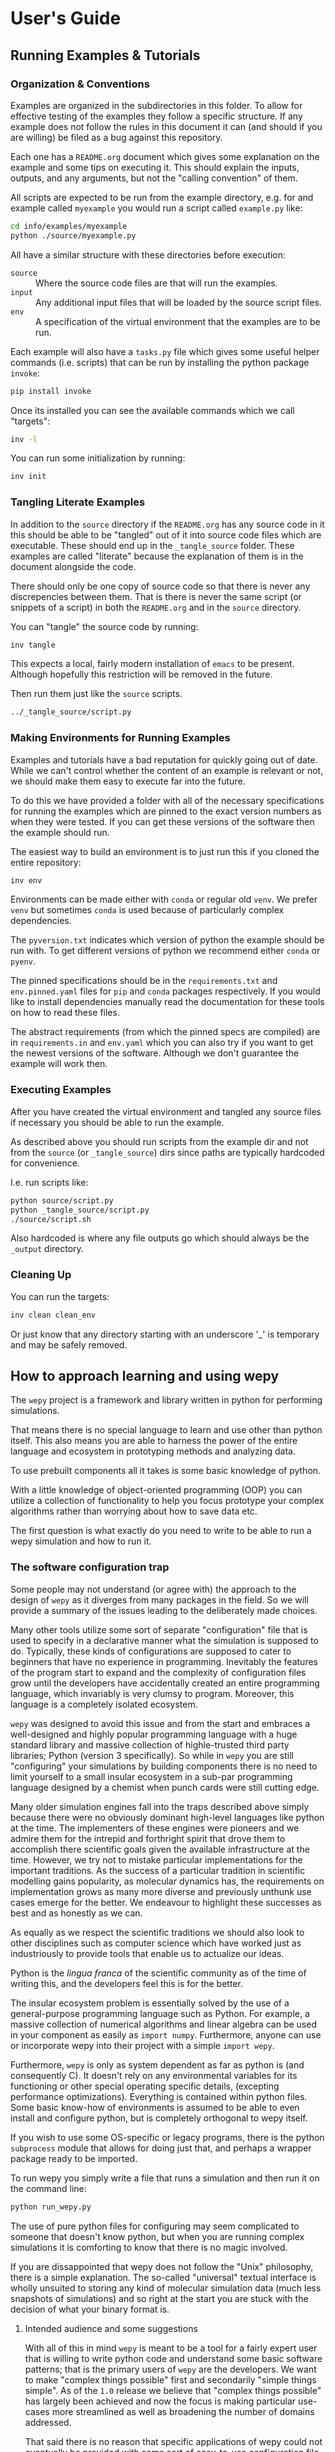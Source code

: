 * User's Guide

** Running Examples & Tutorials

*** Organization & Conventions

Examples are organized in the subdirectories in this folder. To allow
for effective testing of the examples they follow a specific
structure. If any example does not follow the rules in this document
it can (and should if you are willing) be filed as a bug against this
repository.

Each one has a ~README.org~ document which gives some explanation on
the example and some tips on executing it. This should explain the
inputs, outputs, and any arguments, but not the "calling convention"
of them.

All scripts are expected to be run from the example directory,
e.g. for and example called ~myexample~ you would run a script called
~example.py~ like:

#+begin_src bash
cd info/examples/myexample
python ./source/myexample.py
#+end_src

All have a similar structure with these directories before execution:

- ~source~ :: Where the source code files are that will run the examples.
- ~input~ :: Any additional input files that will be loaded by the
  source script files.
- ~env~ :: A specification of the virtual environment that the
  examples are to be run.

Each example will also have a ~tasks.py~ file which gives some useful
helper commands (i.e. scripts) that can be run by installing the
python package ~invoke~:

#+begin_src bash
  pip install invoke
#+end_src

Once its installed you can see the available commands which we call
"targets":

#+begin_src bash
  inv -l
#+end_src

You can run some initialization by running:

#+begin_src bash
  inv init
#+end_src

*** Tangling Literate Examples

In addition to the ~source~ directory if the ~README.org~ has any
source code in it this should be able to be "tangled" out of it into
source code files which are executable. These should end up in the
~_tangle_source~ folder. These examples are called "literate" because
the explanation of them is in the document alongside the code.

There should only be one copy of source code so that there is never
any discrepencies between them. That is there is never the same script
(or snippets of a script) in both the ~README.org~ and in the ~source~
directory.

You can "tangle" the source code by running:

#+begin_src bash
inv tangle
#+end_src

This expects a local, fairly modern installation of ~emacs~ to be
present. Although hopefully this restriction will be removed in the
future.

Then run them just like the ~source~ scripts.

#+begin_src bash
../_tangle_source/script.py
#+end_src

*** Making Environments for Running Examples

Examples and tutorials have a bad reputation for quickly going out of
date. While we can't control whether the content of an example is
relevant or not, we should make them easy to execute far into the
future.

To do this we have provided a folder with all of the necessary
specifications for running the examples which are pinned to the exact
version numbers as when they were tested. If you can get these
versions of the software then the example should run.

The easiest way to build an environment is to just run this if you
cloned the entire repository:

#+begin_src bash
  inv env
#+end_src

Environments can be made either with ~conda~ or regular old ~venv~. We
prefer ~venv~ but sometimes ~conda~ is used because of particularly
complex dependencies.

The ~pyversion.txt~ indicates which version of python the example
should be run with. To get different versions of python we recommend
either ~conda~ or ~pyenv~.

The pinned specifications should be in the ~requirements.txt~ and
~env.pinned.yaml~ files for ~pip~ and ~conda~ packages
respectively. If you would like to install dependencies manually read
the documentation for these tools on how to read these files.

The abstract requirements (from which the pinned specs are compiled)
are in ~requirements.in~ and ~env.yaml~ which you can also try if you
want to get the newest versions of the software. Although we don't
guarantee the example will work then.



*** Executing Examples

After you have created the virtual environment and tangled any source
files if necessary you should be able to run the example.

As described above you should run scripts from the example dir and not
from the ~source~ (or ~_tangle_source~) dirs since paths are typically
hardcoded for convenience.

I.e. run scripts like:

#+begin_src bash
  python source/script.py
  python _tangle_source/script.py
  ./source/script.sh
#+end_src

Also hardcoded is where any file outputs go which should always be the
~_output~ directory.

*** Cleaning Up

You can run the targets:

#+begin_src bash
  inv clean clean_env
#+end_src

Or just know that any directory starting with an underscore '_' is
temporary and may be safely removed.




** How to approach learning and using wepy

The ~wepy~ project is a framework and library written in python for
performing @@rst::abbr:`WE (weighted ensemble)`@@ simulations.


That means there is no special language to learn and use other than
python itself. This also means you are able to harness the power of
the entire language and ecosystem in prototyping methods and analyzing
data.

To use prebuilt components all it takes is some basic knowledge of
python.

With a little knowledge of object-oriented programming (OOP) you can
utilize a collection of functionality to help you focus prototype your
complex algorithms rather than worrying about how to save data etc.

The first question is what exactly do you need to write to be able to
run a wepy simulation and how to run it.


*** The software configuration trap

Some people may not understand (or agree with) the approach to the
design of ~wepy~ as it diverges from many packages in the field. So we
will provide a summary of the issues leading to the deliberately made
choices.


Many other tools utilize some sort of separate "configuration" file
that is used to specify in a declarative manner what the simulation is
supposed to do. Typically, these kinds of configurations are supposed
to cater to beginners that have no experience in
programming. Inevitably the features of the program start to expand
and the complexity of configuration files grow until the developers
have accidentally created an entire programming language, which
invariably is very clumsy to program. Moreover, this language is a
completely isolated ecosystem.

#+RST: .. TODO add a figure of the cycle of despair

~wepy~ was designed to avoid this issue and from the start and
embraces a well-designed and highly popular programming language with
a huge standard library and massive collection of highle-trusted third
party libraries; Python (version 3 specifically). So while in ~wepy~
you are still "configuring" your simulations by building components
there is no need to limit yourself to a small insular ecosystem in a
sub-par programming language designed by a chemist when punch cards
were still cutting edge.

Many older simulation engines fall into the traps described above
simply because there were no obviously dominant high-level languages
like python at the time. The implementers of these engines were
pioneers and we admire them for the intrepid and forthright spirit
that drove them to accomplish there scientific goals given the
available infrastructure at the time. However, we try not to mistake
particular implementations for the important traditions. As the
success of a particular tradition in scientific modelling gains
popularity, as molecular dynamics has, the requirements on
implementation grows as many more diverse and previously unthunk use
cases emerge for the better. We endeavour to highlight these successes
as best and as honestly as we can.

As equally as we respect the scientific traditions we should also look
to other disciplines such as computer science which have worked just
as industriously to provide tools that enable us to actualize our
ideas.

Python is the /lingua franca/ of the scientific community as of the
time of writing this, and the developers feel this is for the
better.

The insular ecosystem problem is essentially solved by the use of a
general-purpose programming language such as Python. For example, a
massive collection of numerical algorithms and linear algebra can be
used in your component as easily as ~import numpy~.  Furthermore,
anyone can use or incorporate wepy into their project with a simple
~import wepy~.

Furthermore, ~wepy~ is only as system dependent as far as python is
(and consequently C). It doesn't rely on any environmental variables
for its functioning or other special operating specific details,
(excepting performance optimizations). Everything is contained within
python files. Some basic know-how of environments is assumed to be
able to even install and configure python, but is completely
orthogonal to wepy itself.

If you wish to use some OS-specific or legacy programs, there is the
python ~subprocess~ module that allows for doing just that, and
perhaps a wrapper package ready to be imported.

To run wepy you simply write a file that runs a simulation and then
run it on the command line:

#+BEGIN_SRC bash
python run_wepy.py
#+END_SRC

The use of pure python files for configuring may seem complicated to
someone that doesn't know python, but when you are running complex
simulations it is comforting to know that there is no magic involved.

If you are dissappointed that wepy does not follow the "Unix"
philosophy, there is a simple explanation. The so-called "universal"
textual interface is wholly unsuited to storing any kind of molecular
simulation data (much less snapshots of simulations) and so right at
the start you are stuck with the decision of what your binary format
is.

**** Intended audience and some suggestions

With all of this in mind ~wepy~ is meant to be a tool for a fairly
expert user that is willing to write python code and understand some
basic software patterns; that is the primary users of ~wepy~ are the
developers. We want to make "complex things possible" first and
secondarily "simple things simple". As of the ~1.0~ release we believe
that "complex things possible" has largely been achieved and now the
focus is making particular use-cases more streamlined as well as
broadening the number of domains addressed.

That said there is no reason that specific applications of wepy could
not eventually be provided with some sort of easy-to-use configuration
file format, command-line or web application.

We warn anyone that wants to do this to have a very clear idea of the
scope of this application and keep the above comments in mind. Some
suggestions on tools for such application/configurations are:

- using the orchestration sub-packages Snapshot and Configuration
  objects for setting up and serializing (storage via python pickles)
  specific simulation initial conditions for short term (as updates to
  the code may break these objects).
- A very simple, well-specified, and human-writable format such as
  [[https://github.com/toml-lang/toml][TOML]] that has simple translations to all programming languages.
- A simple and popular template engine such as [[https://github.com/pallets/jinja][Jinja]] for generating
  python scripts.


Some anti-examples would be:

- ad hoc unspecified configuration files
- human written XML files
- operating system specific environmental variables
- metaprogramming: such as python metaclasses


**** Snapshot and Configuration files

The ~orchestration~ sub-package, as mentioned, does come with a
serialization format for simulation snapshots and configurations. This
is an advanced general purpose tool that is primarily meant for
managing large numbers of interconnected simulations and for adding in
checkpointing capabilities for hardware that tends to crash.

The snapshot and configuration files use python pickling to be able
easily serialize them which should be used with caution. Pickle files
should be read with the exact same version of the software that wrote
them, otherwise complete and utter loss of data should be expected. It
is possible that updates to the code will not effect the readability,
but should never be assumed. So this is a very short term solution to
storage.

This sub-package will be discussed later as an advanced topic in depth.



*** Framework or library?

At first a pedantic distinction, but understanding which parts of wepy
are the "framework" and which parts are the "library" (and which parts
are both) should eliminate some confusion (and hopefully lead to a
sympathizing elightenment).

It helps to understand that wepy fulfills a few roles:

- wepy provides components that can be used together
- wepy defines *interfaces* that new components may implement so that
  they can be used with existing components

Because python is dynamically typed (AKA duck typing) interfaces and
object identities (types) are not explicitly enforced. In fact the
interfaces cannot even be expressed in python syntax. Instead we rely
on the following sources to determine interfaces in order of
precedence:

- the original developers intention 
- the source code
- the source code docstrings
- the source code comments
- the written documentation
- ...
- a person on the internet


The developers ultimately have the final say because there will always
be bugs in implementation and mistakes in documentation.

Developers make mistakes and are willing to fix them, if you think
they have made a mistake and there is a bug or problem in an interface
please reach out for clarification before assuming it was not already
though of. If you are still convinced of the issue, prepare an
argument to be made for your case for a change in an interface and
prepare for it to be questioned and critiqued in an objective manner.

**** wepy: the framework

~wepy~ is a framework, in that, you execute it by configuring an
"engine" that then takes your configurations and uses them on your
behalf. So your goal as a wepy user is to obtain the necessary
components and give them to the engine (the simulation manager) which
will run the entire workflow.

For the learned software engineers out there ~wepy~ uses dependency
injection (AKA inversion of control).

First we assemble our components by whatever means necessary:

#+BEGIN_SRC python
  from some.sim.engine import SimRunner
  from some.resampler import SomeResampler

  runner = SimRunner()
  resampler = SomeResampler()
#+END_SRC


Then we configure the engine by passing it the things it needs
(injecting the runner and resampler dependencies):


#+BEGIN_SRC python
  from wepy.sim_manager import Manager

  # create initial walkers...
  init_walkers = make_walkers()

  sim_manager = Manager(init_walkers,
                        runner=runner,
                        resampler=resampler)
#+END_SRC

This gives the ~sim_manager~ object control of our components. It
expects them to have methods for running simulations and
resampling. We instruct the ~sim_manager~ to run a simulation:

#+BEGIN_SRC python
  results = sim_manager.run_simulation(...)
#+END_SRC

And we get back our results.

In the future examples we will also give the simulation manager a
collection "reporters" which will produce rich datasets as
"side-effects" of the simulation. In practice, running simulations
isn't very useful without them, but for simplicity we leave them out
for now.

So we see that the core framework of wepy is actually very simple and
really only consists of the ~Manager~ object and the interface it
defines (by calling specific methods of the components you gave
it). The simplicity of this makes it very flexible to use with other
components.


**** wepy: the library

It is a library in the sense some of these components come freely
available and off the shelf for you to use, perhaps with the tweaking
of a few simple parameters.

For example you can import the WExplore resampler simply by writing:

#+BEGIN_SRC python
  from wepy.resampling.resamplers.wexplore import WExploreResampler
#+END_SRC

The nonsense example above does this to retrieve some components from
some library not included in wepy.

Thus, wepy also includes a library of generally useful components that
can be used to configure the simulation manager.

The main categories of library components used by the sim manager are:

- runners
- resamplers
- distance metrics
- boundary conditions
- reporters
- work mappers

There is also some libraries related to storage and analysis of WE
simulation data that are not used as injected dependencies of the sim
manager:

- HDF5 storage
- analysis

Some examples of off-the-shelf components are:

#+begin_export rst
,* :class:`wepy.runners.openmm.OpenMMRunner`
,* :class:`wepy.runners.openmm.OpenMMRunner`
,* :class:`wepy.resampling.resamplers.revo.REVOResampler`
,* :class:`wepy.resampling.distances.receptor.UnbindingDistance`
,* :class:`wepy.boundary_conditions.receptor.UnbindingBC`
,* :class:`wepy.reporter.hdf5.WepyHDF5Reporter`
,* :class:`wepy.reporter.dashboard.DashboardReporter`

#+end_export


These only need to be imported and constructed, e.g.:

#+BEGIN_SRC python
  from wepy.runners.openmm import OpenMMRunner

  runner = OpenMMRunner(system, topology, integrator,
                         platform='Reference')
#+END_SRC



**** wepy: the library of frameworks


As a reminder classes in OOP define a type of object, similar to how
the type ~Int~ or ~str~ defines a /class/ of possible values. To
create an object from class you are said to *construct* it.

Objects (and classes) are essentially containers for both code and
data. The code of an object or class is a method, and the data is an
attribute.

Classes can be created in two ways. The developer writes it defining
how to construct it and what the methods and attributes are. The
second way is to make a class out of another class. Classes made from
other classes in OOP is called *inheritance* and all functionality of
a super-class is shared by the sub-class.

*Abstract base classes (ABC)* are classes that are available for the
sole purpose of making other classes from. Sub-classes of ABCs in turn
can either be abstract again, or concrete.

A subclass that inherits from an abstract class only becomes concrete
(and thus usable like the OpenMMRunner component) when it is
*customized* which are additional code written by the developer.

Customizations can either add orthogonal functionality, such as new
methods or attributes, or they can *override* functionality from a
super-class, changing the behavior or type of an existing method or
attribute.

The goal of all this is ultimately is two-fold:

- reduce the amount of code you need to write
- fix problems only once



Lets look at a real example in the
~wepy.resampling.distances.receptor~ module.

First there is the definition of the class ~ReceptorDistance~:

#+BEGIN_SRC python
  from wepy.resampling.distances.distance import Distance
  class ReceptorDistance(Distance):
      """Common abstract class for receptor-ligand molecular systems."""

      def _unaligned_image(self, state):
          box_lengths, box_angles = box_vectors_to_lengths_angles(state['box_vectors'])
          grouped_positions = group_pair(state['positions'], box_lengths,
                                      self._bs_idxs, self._lig_idxs)
          # then center them around the binding site
          centered_positions = center_around(grouped_positions,
                                             self._bs_idxs)
          state_image = centered_positions[self._image_idxs]

          return state_image


      def image(self, state):
          state_image = self._unaligned_image(state)
          sup_image, _, _ = superimpose(self.ref_image,
                                        state_image,
                                        idxs=self._image_bs_idxs)

          return sup_image
#+END_SRC

We see that ReceptorDistance is inheriting from the ~Distance~ class,
which is defined as such:

#+BEGIN_SRC python
  class Distance(object):
      """Abstract Base class for Distance classes."""

      def __init__(self):
          """Constructor for Distance class."""
          pass

      ...
#+END_SRC

All classes ultimately inherit from ~object~.

Also ignore the ~self~ keyword for now, except to note that all object
methods must have them.

The method ~__init__~ is how this class constructs an object. You can
think of this:

#+BEGIN_SRC python
  dist = Distance()
#+END_SRC

as being equivalent to:

#+BEGIN_SRC python
  dist = Distance.__init__()
#+END_SRC


We notice that the ~Distance~ class defines this method ~distance~:

#+BEGIN_SRC python
  class Distance(object):
      ...

      def distance(self, state_a, state_b):

          ...

#+END_SRC


But this is not written under ~ReceptorDistance~. Because
~ReceptorDistance~ inherits from ~Distance~ it also inherits the
~distance~ method. So while it is not written under ~ReceptorDistance~
it still has access to it.


We notice that ~Distance~ also defines the method ~image_distance~:

#+BEGIN_SRC python
  class Distance(object):

      ...

      def image_distance(self, image_a, image_b):

          raise NotImplementedError

#+END_SRC

But this will always raise the ~NotImplementedError~ exception, which
makes it an unusable function. This is because the method is defined
merely as an example of what an ~image_distance~ method should look
like; it is an interface definition.

Because only the ~image_distance~ interface is defined and not its
implementation the whole ~Distance~ class is labelled
abstract. Despite it having some functioning methods like ~distance~.

The ~ReceptorDistance~ class customizes ~Distance~ in a couple
ways. It re-implements the ~__init__~ and ~image~ methods
(overriding), adds the ~_unaligned_image~ method, and inherits the
abstract ~image_distance~. So it has added some valuable methods but
is still abstract because ~image_distance~ still raises the
~NotImplementedError~.

Concrete sub-classes of ~ReceptorDistance~ are defined by
~UnbindingDistance~ and ~RebindingDistance~.

#+BEGIN_SRC python
  class UnbindingDistance(ReceptorDistance):

      def image_distance(self, image_a, image_b):
          lig_rmsd = calc_rmsd(image_a, image_b, idxs=self._image_lig_idxs)

          return lig_rmsd


  class RebindingDistance(ReceptorDistance):

      def image_distance(self, image_a, image_b):
          state_a_rmsd = calc_rmsd(self.ref_image, image_a, idxs=self._image_lig_idxs)
          state_b_rmsd = calc_rmsd(self.ref_image, image_b, idxs=self._image_lig_idxs)
          d = abs(1./state_a_rmsd - 1./state_b_rmsd)

          return d

#+END_SRC

In both of these only the ~image_distance~ method is implemented.

Whats important to notice is that both ~UnbindingDistance~ and
~RebindingDistance~ have the capabilities to run the ~distance~,
~image~, etc. methods that were defined in their common superclasses.

So not only is the amount of code written for these classes small and
focused on the task at hand (calculating the distance between two
walker images), but if there are any bugs in the shared code, say in
~_unaligned_image~, then when it is fixed they both will be
fixed. They both will also break when something in a superclass
breaks, but this can be seen as a good thing because bugs will be
found faster.


So when you import an abstract base class to use as the foundation to
build other classes you are importing a framework from a library.

For example, when we imported ~Distance~ above for the
~ReceptorDistance~ we wanted to build something that looks, talks, and
quacks the same as a ~Distance~ class but that adds some new and
interesting functionality to it. The methods that are inherited may be
expected by other components in a framework or they may be only for
internal use only. In any case, inheritance is easy, easily overriden,
and can make interfacing more seamless.

So in this sense the ~wepy~ project contains not only the main
~sim_manager~ framework but a number of sub-frameworks that aid in
constructing the main components.


*** What kind of wepy user are you?

Understanding what you want to accomplish with wepy can help you
understand which parts to pay attention to and which to ignore.

I've outlined some possible goals a user might have with wepy in order
of least to most expertise needed:

1. Recreate results found in a paper published using wepy.
2. Evaluate the utility of WE to enhance the sampling of my equilibrium
  OpenMM MD simulations of biomolecules on a small scale.
3. Run MD-WE simulations on a large scale.
4. Run a more complex MD simulation involving non-OpenMM
   dynamics/sampling engines, non-equilibrium simulations, or
   research, development, and prototyping of novel resampling
   algorithms.
5. Change, fix, or contribute a major feature to ~wepy~ itself.

In order:

**** Recreate results found in a paper published using wepy

If you are looking at wepy for the first time and just want to see
what WE is all about and maybe play with the output to try and
understand the kind of data that is produced, you should start with an
example that recreates a published result. For that we provide
examples and tutorials for you to run and perform some standard
analysis with. Getting hands-on experience with the resulting data
structures (walker resampling family trees etc.) is a great way to
understand WE as it is quite different from normal, linear MD
simulations.

#+RST: .. TODO add link to examples for papers

**** Evaluating WE for your system

If you are interested in a WE algorithm (WExplore, REVO, etc.) because
you read a paper and thought it could be applied to your system of
interest you will want to run it to evaluate if it looks
promising. For this you will want to follow a tutorial to get your
system set up. For now ~wepy~ only comes with built-in support for
OpenMM MD simulations so the first step is to follow the Openmm
[[http://openmm.org][documentation]] to set up an MD simulation. OpenMM has support for most
force fields. This is easily the most difficult part of the
process. Once you have working MD simulations you will only need
create a distance metric that characterizes the type of behavior you
want to enhance in your simulations, if there is not already one
available in a wepy or @@rst::ref:`contributed library <resources>`@@ .

#+RST: .. TODO add link to section on writing a distance metric

#+RST: .. TODO add link to the section outlining basics of OO

**** Running wepy on a large scale

If you have been succesful at running ~wepy~ but find yourself:

- overloaded with managing too many simulation results
- an excess of copy-pasted and tweaked scripts with increasingly
  complex filenames or directory structures
- want to run multiple simulations that are continuations of each other
- find you jobs failing and losing all your progress

You will probably want to start using some more advanced
*orchestration* features of wepy and data aggregation methods in the
~WepyHDF5~.

#+RST: .. TODO add link to orchestration docs

#+RST: .. TODO add link to HDF5 aggregation and ContigTree stuff

**** Advanced or custom simulation requirements

If you need to:

- run simulations with another kind of dynamics engine
- implement boundary conditions for non-equilibrium simulations
- implement or prototype a new resampler
- implement a new reporter
- implement a new work mapper for distributed or parallel computing

All of this can (ideally) be done without having modify the core
~wepy~ code base.

#+RST: .. TODO add link to contributed projects.

First check if there is a similar contributed project that you could
use, or contribute to yourself. Otherwise you are free to implement
your component however you please; as a standalone importable module or
directly in your run script.

#+RST: .. TODO add link to component documentation

If you think think the feature is general-purpose enough to request
the devs to implement it you can make a feature request on the issue
tracker.

If you need help implementing the feature, read on, or contact the
devs for some advice.

If you think that there is something missing in the core library that
is necessary for implementing the feature you can make a feature
request, although we may end up just pointing you to an existing
mechanism.

#+RST: .. TODO add links to issue trackers

If you want other people to know about your creation we can add it to
the contributed packages list if it is a proper module. If it is a bit
rougher but still useful we can add it to the developers resources
page.

**** Contribute to wepy itself

As mentioned in the last section if you need to have some changes made
to core ~wepy~ to implement your new component you can make a feature
request or you can submit the merge/pull request yourself!

We are also open to the eventual inclusion of popular and mature
contributed modules to the wepy core library if you want to fold in
the maintenance of those modules to core.

#+RST: .. TODO link to follow the set up and testing instructions for developing


** Overview of frameworks

*** Simulation manager

The simulation manager framework can be configured with the following
components:

- *initial walkers*: the initial walkers (weights and states) to
  start a simulation with, can be from a single starting point or
  the final walkers from a previous simulation.
- *runner*: the dynamics (or sampling) engine, which acts on the initial walkers
- *boundary conditions*: specify walker modifications (warping) based
                         on rules which is outside of the runner dynamics
- *resampler*: performs the resampling through cloning and merging
- *reporters*: generate data as side effects based on the behavior of
               the other components.
- *work mappers*: the mechanism by which the work of the runner is
                  achieved, i.e. achieving parallelism.

The simulation manager can also be made to run simulations by
different methods which can be seen in the API documentation.



Here we discuss how the simulation manager actually achieves the work
of running a simulation and how the components are actually used.

In your simulation script you will configure a ~Manager~ object which
contains the components for running the simulation, by constructing a
~Manager~ object.

#+begin_src python
  from wepy.sim_manager import Manager

  from my_wepy_components import *

  sim_manager = Manager(...)
#+end_src

Once the ~Manager~ has been constructed we run a simulation by
repeatedly calling the ~run_cycle~ method. Before doing this though we
must initialize the contexts for a single "run" of a simulation. This
is achieved through the ~init~ method, which triggers the components
which have runtime setup routines to do that. This is primarily for
reporters to open file handles and initialize run data and for the
work mapper to start worker processes.

Once, the *run* has been initialized we can call ~run_cycle~ how we
like:

#+begin_src python
  # for the first cycle we use the initial walkers
  start_walkers = sim_manager.init_walkers

  n_steps = 1000

  sim_manager.init()

  for i in range (10):

      # run a full cycle
      end_walkers, components = sim_manager.run_cycle(start_walkers, n_steps, i)

      start_walkers = end_walkers

  sim_manager.cleanup()
#+end_src

In this example we run 10 cycles of 1000 steps each. We also call the
~cleanup~ method which allows components to gracefully teardown, such
as closing files, flushing buffers, and stopping processes.

There are a couple of builtin methods to do this for you, but its
worth showing that the ~run_cycle~ method is where the real magic
happens.

For example:

#+begin_src python
  n_cycles = 10
  steps = [1000 for i in range(n_cycles)]

  walkers, components = sim_manager.run_simulation(n_cycles, steps)
#+end_src

Achieves the same as the example above.

The ~walkers~ output of the ~run_cycle~ is what you expect it to
be. The ~components~ output is a collection of the various components
that may have been mutated as well during the simulation.

For example resamplers like WExplore are history dependent and stores
copies of walker states (as compressed images) in a tree of regions
which is stored in the resampler object.

These components are modified in place when called in ~run_cycle~
(this is not a purely functional process as their is no input of
components to ~run_cycle~) but we return a reference of them each
cycle so you don't need to introspect the ~Manager~ object.

Utilizing the components at this level is beyond the scope here and is
primarily for supporting orchestration facilities.


Another example is running timed simulations:

#+begin_src python
  end_walkers, _ = sim_manager.run_simulation_by_time(3600, 1000)
#+end_src

This runs simulations for *roughly* one hour with 1000 steps per
cycle. Currently, this is implemented by checking the total runtime at
the beginning of a cycle and if the runtime has exceeded this time
then the run loop is exited. If you use this option understand that
you will need to give yourself enough time over this time to run 1
whole cycle (if you have only 1 second left on the clock the cycle
will run and no guessing is done) plus the teardown routines.



The ~run_cycle~ method has several steps and it is very important to
understand the order in which the components are executed to be able
to reason about your simulation results, even if you are not
implementing any components.

Secondarily, understanding which methods of which components are
called and with what arguments is the /de facto/ interface definition
for those components.

It is also helpful to know what your options are for storing state
during a simulation.

For example, should we write data out with a reporter or save it in
the resampler object? Should a piece of state be carried in the
runner, boundary condition (BC), resampler, or sim manager?

The execution of ~run_cycle~ is as follows:

1. ~runner.pre_cycle(walkers, n_segment_steps, cycle_idx)~
2. ~run_segment(walkers, n_segment_steps)~ -> ~work_mapper.map(runner.run_segment)~
3. ~runner.post_cycle()~
4. ~boundary_conditions.warp_walkers(walkers, cycle_idx)~ (if present)
5. ~resampler.resample(walkers)~
6. ~reporter.report(**report)~ for all reporters

#+RST: .. TODO flow chart of running a cycle

At a high level there are two categories of components: *apparatus* and
*configuration*.

The runner, BC, and resampler are part of the apparatus. The work
mapper and reporter are part of the configuration.

The apparatus represents state that is meaningful in relation to the
content of the simulation (e.g. accumulated region definitions in
WExplore). The configuration is only related to /how/ the simulation
is run in a particular situation.

For example, if you want to restart a simulation and do another run
startng at the end another, it is not enough to only copy over the
walkers at the end of the simulation (unless your components are
stateless). If you have defined a thousand regions with WExplore then
you need to have that information at the start of a run.

The configuration only deals with the reporters and work mappers; and
because neither of these can effect the actual content there is no
need to keep a copy of them at the end of a simulation in order to be
able to restart it. In fact, for reporters it is likely that you will
want to avoid this since if paths are the same then you could
potentially overwrite data.

Separating apparatus and configuration allows for the snapshotting of
simulation state separate from details about how the simulation was
actually run. For instance lets say you run one segment of a
simulation on a node with 4 GPUs and then some time later you want to
continue that run, but you only have access to a node with 2 GPUs,
then you only need to reparametrize the configuration to handle
that. Another use case is that you can add or remove reporters between
runs without effecting the apparatus.

These topics are discussed in more detail in the documentation on
orchestration since it uses these concepts for actually producing
artifacts for snapshots and configurations. The distinction, however,
is still useful here because we clearly see which components effect
simulations.


Lets start with the apparatus components since without these you won't
be needing the configuration.


**** Walkers and WalkerStates

The topic of what a ~Walker~ object is, is very simple. It is simply a
container which holds a state and a weight. The weight is a simple
float value, which is assumed to be normalized with the rest of the
weights of walkers in an ensemble (a simple list container).

The implementation is very simple:

#+begin_src python
class Walker(object):

    def __init__(self, state, weight):

        self.state = state
        self.weight = weight
#+end_src

You can see that there is really just those two attributes.

The state part of the walker however is a bit trickier to define. This
partially stems from the fact that representation of simulation state
in various dynamics engine is wildly different and impossible for the
simulation manager itself to handle all the variants.

Furthermore, the number of possible applications that require distinct
kinds of states is not possible to specify up front in any case. For
instance molecular dynamics is fairly uniform in that you typically
only have to worry about atomic positions and velocities in the state
and cubic box vectors. However, modern enhanced simulations use a wide
variety of techniques that add all kinds of additional state such as
alchemical lambda variables.

This required the definition of a common general purpose and
extensible specification of how to represent them for use in ~wepy~.

For this simple key-value store semantics was chosen, where keys are
strings. With the addition of one method ~dict()~ which transforms the
object into pure python dictionary, and a constructor which takes
values as key-word arguments. Anything that provides python like
dictionary syntax and the ~dict()~ method can be considered to
implement the ~WalkerState~ interface and will be called such even if
it doesn't directly inherit from the actual ~WalkerState~ class.

The implementation is very simple:

#+begin_src python
  class WalkerState(object):

      def __init__(self, **kwargs):
          self._data = kwargs

      def __getitem__(self, key):
          return self._data[key]

      def dict(self):
          """Return all key-value pairs as a dictionary."""
          return self._data

#+end_src

Where the ~__getitem__~ magic method implements the behavior for the
square bracket access:

#+begin_src python
  state = WalkerState(thing='hello', other_thing=np.array([0,1,2,3]))

  arr = state['other_thing']
  state_dict = state.dict()
#+end_src


You can always just dump your state from whatever simulation engine
into a ~WalkerState~ and be on your merry way:

#+begin_src python
  state_dict = {'positions' : ...,
                'velocities' : ...}

  state = WalkerState(**state_dict)
#+end_src

The sim manager takes care of copying walkers when it needs to copy
them so you don't have to worry about returning copies or references
to internal data such as the ~_data~ attribute in the ~WalkerState~
class.


This interface also supports wrapping state objects from other
engines. This may just be a constructor with a positional argument for
one of these states:

#+begin_src python

  class MDEngineWalkerState():

      def __init__(self, md_state, **kwargs):

          self._state = md_state
          self._data = kwargs

      def __getitem__(self, key):

          if key == 'positions':
              return self._state.getPositions()

          else:
              return self._data[key]
#+end_src


This approach requires no copying of the original state and makes the
state actually accessible and retrievable is some other tool or
library specifically needs that class.


From the simulation managers point of view this is all that matters
for it to work properly. However, all the other components will expect
certain properties to be present. For example, the ~WepyHDF5~ reporter
will expect there to be a 'positions' attribute as in the above
example.

Probably you should have walker states specialize in terms of the
class definition for the runner they are being used by rather than the
"schema" of which attributes it will contain. This allows you to
couple the runner and the state so that you can get some performance
optimizations by carrying around the state without having to transform
it every time you go between them. For instance, in the ~OpenMMRunner~
we get the state from the ~OpenMMState~ roughly by:

#+begin_src python
  sim = openmm.Simulation(...)
  sim.context.setState(walker.sim_state)
#+end_src


Instead of:

#+begin_src python
  sim = openmm.Simulation(...)
  sim.context.setPositions(walker['positions'])
  sim.context.setVelocities(walker['velocities'])
  sim.context.setBoxVectors(walker['box_vectors'])
  ...
#+end_src

**** Runners

The Runner is the component that actually runs the sampling that the
weighted ensemble algorithm will be enhancing, via resampling.

As such this can be any type of stochastic dynamics or sampling
algorithm such as Monte Carlo. Dynamics should be stochastic because
trajectories need to be able to diverge following cloning events.

That is if you take deterministic dynamics and make a copy of one of
those simulations, you will perform the same exact work in duplicate
of which there is no point to do in parallell. Furthermore, it will be
impossible to enhance sampling from resampling because we need to be
able to capitalize on differences that arise between those cloned
simulations.

A Runner in wepy is typically a wrapper around some other dynamics
engine as they can be of considerable complexity and highly domain
specific.

The principle method a Runner must implement is ~run_segment~ which
takes a walker, a definition of how long to run that segment, called
the ~segment_length~, and possibly a set of key-value based arguments.

This function should then return a single walker which has had it's
state updated according to those input parameters.

The principle runner in ~wepy~ is the OpenMM runner which essentially
just does some initialization and then calls:

#+begin_src python
  simulation.step(segment_length)
#+end_src

to run the simulation segment.


Within the ~Manager.run_cycle~ method there is a call to a simulation
manager method, also called, ~run_segment~. This,
~Manager.run_segment~ method in turns calls the ~runner.run_segment~
once for each walker in the current ensemble. This is simply the
common semantics of ~map~ function which takes a single function and
applies it to multiple pieces of data.

The behavior of how this is achieved is encapsulated within the
~work_mapper~ object. For ~wepy~ a ~work_mapper~ must simply have a
method called ~map~ that has the same function signature as the python
built-in @@rst::keyword:`map`@@, except that the function to be called is an attribute
of the object.

Basically, the work mapper is called as such:

#+begin_src python
  new_walkers = list(self.work_mapper.map(walkers,
                                          (segment_length for i in range(num_walkers)),
                                         )

#+end_src

See the section on work mappers for more details on implementing them.


Two additional methods are also called for the runner in order to get
a single call to the runner per cycle which are: ~pre_cycle~ and
~post_cycle~. Call these if you have some state in the runner that
needs to be updated outside of the ~run_segment~ calls.


**** Boundary Conditions

Boundary conditions (often abbreviated as BC) are extra conditions
that are placed in the simulation that allow for executing extra rules
about the transformation of walker states.

This is very useful for doing non-equilibrium simulations where once
walkers have reached some predetermined condition or region the
simulation is restarted in some original location. This allows for the
calculation of rates from simulations.

BCs are strictly optional and conceptually could be implemented within
the Runner itself. However, having them separate makes them more
composable with different simulations. Furthermore, BCs are useful for
reporting information on walkers as a simulation progresses that are
not computed in the runner engine.

BCs are applied after runner steps are completed and is called
basically as so:

#+begin_src python
  warped_walkers, warp_data, bc_data, progress_data  = \
                                      self.boundary_conditions.warp_walkers(walkers,
                                                                            cycle_idx)
#+end_src


The name ~warp_walkers~ is meant to evoke the sense in which walkers
are getting transformed according to something outside of the normal
laws of physics the simulations implement. A typical example is
non-equilibrium unbinding simulations (see the ~UnBindingBC~ class)
where walkers start with a state where a small ligand molecule is
bound to a binding site in a protein and sampling proceeds until the
molecule has left the binding site and moved away from the protein. At
that point the boundary conditions recognize this and "warp" the
walker so that it's state is replaced with the original starting
state.

These events are recorded in the return ~warp_data~ object. Which is
the first example of a record data type. So lets take a moment to
describe those.

In addition to the walkers there are a number of different pieces of
data that are produced by the BCs and resampler components. These are
documented fully in the developer's architecture guide in terms of
their formats. But suffice to say now that they all have a key-value
or record oriented data definition that makes it much more convienent
to implement storage layers, since they can all be essentially treated
the same way except for their names. These records are vitally
important to interpreting ~wepy~ simulation data because walker
trajectories are no longer straightforward linear simulations, and may
have various warping and merging events that destroy old states.

The ~warp_data~ warping records are especially important because they
tell you where and when simulations were respawned in non-equilibrium
simulations which tells you how to reconstruct contiguous trajectories
as well as how to calculate rates.

One other possibility for warp records is that they do not actually
"warp" the walker in the sense that they may mutate walker state
attributes which are orthogonal to the dynamics engine. This can be
used to implement "colored" dynamics where when a walker reaches some
boundary an enumerated value (called the color) is changed to indicate
the last boundary it crossed was. This color has no effect on MD
propogation but is useful for calculating kinetics of the process
while running what are essentially equilibrium simulations. Warping
events that effect the same variables as the dynamics engine are often
called "discontinuities".

An optional interface a ~BoundaryConditions~ class can implement to
determine whether a record indicates a discontinuity is
~warping_discontinuity(warp_record)~ which returns a boolean. This is
used by some of the analysis routines to automatically obtain
continuous trajectories or to show in tree graphs where exactly
warping events occured.

The other two record types are fairly accessory: BC records and
progress records. The BC records are meant to allow for reporting on
the changes in state of the boundary conditions as a simulation
progresses. I am not aware of any practical use of this, but one could
imagine changing the value of a cutoff as a function of simulation
time.

The progress records are not critical to the functioning of the
simulation but are a way to not waste values which are computed when
checking for boundary conditions. Unlike warping and BC records
progress records are produced every cycle once for every walker. For
example, in ~UnbindingBC~ the minimum distance of a ligand to the
protein is calculated every cycle to check whether any ligand has
unbound. Instead of dropping these numbers on the floor we pass them
through with the progress data and any reporter that is interested in
them can report them.

One can also imagine calculating values which are not necessary for
making a decision to warp or not here, but we would caution that from
a performance perspective that this is not wise since the
~warp_walkers~ call is blocking the progression of the simulation and
creating overhead. The real bottleneck in terms of time is usually the
dynamics (especially in the case of MD) and an implementer of any
Runner, BC, or Resampler component should aim to make them efficient
so as to be able to run as much dynamics as possible. Of course there
is a tradeoff here and should be approached from the perspective of
improving the performance of the metric you are looking for rather
then raw MD throughput. Presumably, the reason you are using WE is
that brute-force sampling is not fast enough to begin with.

Calculating observables on WE data is very convient using the analysis
tools in ~wepy~. If you do want to calculate quantities on-the-fly for
some reason this should be done in a reporter. This might want to be
done if you aren't storing the entire state on disk because it is too
large but you still want to monitor some value that is a funtion of
it. E.g. computing the average kinetic energy temperature from the
velocities. Typically you don't store every frame of velocities
because it uses too much disk space, but you could compute the
temperature in a reporter and just write that single
number. Furthermore, while it currently is not the case now, it is
possible to completely move reporting out of the critical path of the
simulation so they do not block. This is possible because reporting is
a pure side-effect of the simulation, but just requires a more complex
concurrency architecture and fault tolerance.


**** Resamplers

Resamplers are the heart and soul of ~wepy~ and are the loci of the
actually complex and interesting algorithms.

I will eschew a description of what purpose a resampler serves at this
point as this is better described in a somewhat formal context. For
more information see the resources in the introduction.

#+RST: .. TODO add links to resampler and WE theory here


In terms of what a resampler component looks like and does can be
quite distinct from some of the theoretical formulations. This freedom
is the key to the flexibility of using ~wepy~ for prototyping new
resampling algorithms.

Minimally all a resampler must do is implement the ~resample~ method,
e.g. the trivial ~NoResampler~ is implemented like this:

#+begin_src python
  from wepy.resampling.resamplers.resampler import Resampler

  class NoResampler(Resampler)

      def resample(self, walkers, **kwargs):
          ...
          resampling_data = self._init_walker_actions(len(walkers))
          ...
          return walkers, resampling_data, [{}]

#+end_src

where we just return the original walkers we were given. The
additional return values are records related to the resampling records
which report on how the cloning and merging took place
(~resampling_data~) and the resampler records which report on state
changes of the resampler itself.

The resampling records here are just the default ones produced by the
~_init_walker_actions~ and there is not state for this resampler so we
just produe a single empty record for that.

The more important record types are the resampling records as they are
what lets us reconstruct a family tree of walkers from cloning and
merging. The resampler records on the other hand are just for
monitoring of the resampler during the simulation and very specific to
each resampler. The discussion of the field types and format of the
resampling records is a bit involved and largely unnecessary to
understand unless you are implementing a very specialized resampler.

If you are just using a resampler off of the shelf just know that
these are saved in the ~WepyHDF5~ format and the various analysis
tools will take care of all the mundane details of utilizing them.


#+RST: .. TODO link to the class docstring for Resampler ABC

**** Reporters

Reporters are the primary mechanism for saving data about simulations.

As shown above you could just run a cycle on your own and introspect
the objects and get the information you want. However, this would be
specific to the implementation of each component. All reporters that
are called from ~run_cycle~ can expect the same structure of data no
matter the component that produced them.

Besides the ~init()~ and ~cleanup()~ methods each reporter must
implement the ~report~ method which takes some key-word arguments. The
key-value pairs that the manager passes to the reporters is the same,
but each reporter chooses which ones it cares about.

This dictionary collectively is called the report. Currently, it has
these keys in it:

- ~cycle_idx~
- ~n_segment_steps~
- ~new_walkers~
- ~warp_data~
- ~bc_data~
- ~progress_data~
- ~resampling_data~
- ~resampler_data~
- ~resampled_walkers~
- ~worker_segment_times~
- ~cycle_runner_time~
- ~cycle_bc_time~
- ~cycle_resampling_time~

The 'time' fields are various timings that are made of the components
for some performance reporting, and the rest have been discussed
already.

This listing might change more frequently so if you are unsure check
the source code.

Also when writing a ~report~ method always accept extra kwargs to
handle new ones, e.g.:

#+begin_src python
  from wepy.reporter.reporter import Reporter

  class MyReporter(Reporter):
      def report(self, cycle_idx=None,
                 n_segment_steps=None,
                 cycle_resampling_time=None,
                 ,**kwargs):
          ...

#+end_src

In addition to the ABC ~Reporter~ class the ~FileReporter~ and
~ProgressiveFileReporter~ are very useful to inherit from as they
handle some file path and file mode logic, the latter updates modes to
allow for repeated writes to the same file for each cycle of a
simulation.

For example the ~DashboardReporter~ need only handle parameters
specific to its own function and all the handling of filenames is done
by a call to the superclass constructor:

#+begin_src python
  from wepy.reporter.reporter import ProgressiveFileReporter

  class DashboardReporter(ProgressiveFileReporter):

      def __init__(self,
                   step_time=None,
                   bc_cutoff_distance=None,
                   ,**kwargs
                  ):

          # handle filename(s) and mode(s) in the superclass
          super().__init__(**kwargs)

          # Dashboard logic
          ...
          self.step_time = step_time
          self.bc_cutoff_distance = bc_cutoff_distance

#+end_src


**** Work Mappers

The final component is the work mapper. As mentioned in the section on
runners this is what actually achieves task parallelism over the
walker's dynamics segments.

The simplest and default mapper is the simple ~Mapper~
class. Basically, it works by first constructing it with the function
you want to map (in the case of the simulation manager it
automatically does this with the ~runner.run_segment~ function) and
then using a simple for-loop to sequentially compute the segments:

#+begin_src python

  class Mapper(object):

      def init(self, segment_func):

          self._func = segment_func

      def map(self, *args):
          args = [list(arg) for arg in args]

          results = []
          for arg_idx in range(len(args[0])):

              result = self._func(*[arg[arg_idx] for arg in args])
              results.append(result)

          return results

#+end_src

This is okay for test systems but for real simulations that take a
long time we will need to use some sort of parallelism.

Currently, we provide a work mapper that uses a queue to put tasks on
(the ~run_cycle~ plus the arguments) and worker processes fetch tasks
off of the queue to perform whenever they are able and done with the
next task. This is the ~WorkerMapper~ class, which starts ~Worker~
object processes using the python multiprocessing library.

Because, we are using OS processes instead of "threads" it is truly
parallel when using the CPython runtime, which uses the infamous
Global Interpreter Lock (GIL). The GIL effectively makes it so that a
single python process can never be multi-threaded or parallel, but
will still let you program with thread semantics and maybe make you
believe you are multi-threaded. It may be possible to use another
python runtime like PyPy to get around this but this has not been
tested.

Another note when using OS threads is that you will need to make sure
you are creating processes in a way which is compatible with the
dynamics engine runtime. For example, in linux systems you can make
processes with a cheap ~fork~ syscall, or the more robust but more
expensive ~spawn~ syscall. When creating processes when a CUDA context
has been defined, you must use the ~spawn~ option (at least with
OpenMM). This can be set in your run script like so:

#+begin_src python
  import multiprocessing as mp

  # set the process creation method
  mp.set_start_method('spawn')

  # useful tip for logging in multiprocessing:
  mp.log_to_stderr(logging.WARNING)
#+end_src


For different environments and runners you can use different worker
types for customization if necessary. This is one case where
inheritance is very important since inheriting from the ~Process~ base
class is very important.

For example, the OpenMM module defines two workers for either CPU
(~OpenMMCPUWorker~) or GPU based workers (~OpenMMGPUWorker~). The
former allows you to specify the number of threads to use per CPU and
the GPU worker just specifies which GPU device index to use.

In the simulation managers call to ~init~ a worker process is created
for each device that is present (CPU or GPU) and two queues are
initialized, the work queue and the results queue. The worker
processes then begin polling the queue for items. At the beginning of
a cycle one ~Task~ object per walker is placed on the work queue and
immediately the workers begin popping of tasks. Each worker then
computes the walker-task and places the result onto the result queue
then polls the queue again for new tasks, until they reach the end of
the tasks. At the end of the cycle the main simulation manager process
pops off the results from the result queue and structures them as
walker states. At the end of a simulation a special "poison pill" is
placed on the work queue for each worker which is a signal to shut
down.


*** Resampling Framework


See the sub-package documentation: ~wepy/resampling/__init__.py~

#+RST: .. TODO link to the resampling sub-package docstring


** Simulation Data Persistence (WepyHDF5) and Analysis

We have discussed the components that are necessary to run a
simulation using the simulation manager and the interfaces these
components must implement.

The other half of the equation is to store the data associated with
the simulation and be able to analyze and transform that data. This is
where the ~WepyHDF5~ format comes into play.

The module ~wepy.hdf5~ has a class ~WepyHDF5~ which defines an
interface for creating, accessing, and adding data to a single HDF5
format file which can be used for any ~wepy~ simulation.

If you are not familiar with HDF5, it is a general purpose binary
format that is used for large amounts of structured numerical
data. While in-depth knowledge of how HDF5 works is not necessary to
use the ~WepyHDF5~ class, it definitely makes sense to at least get an
overview of the performance and memory behaviors. For this I suggest
just going through the documentation for the [[https://github.com/h5py/h5py][h5py]] library and the book
[[https://www.amazon.com/Python-HDF5-Andrew-Collette/dp/1449367836]["Python and HDF5: Unlocking Scientific Data" by Andrew Collette]] who is
also the original ~h5py~ author.

~WepyHDF5~ uses ~h5py~ under the hood and so if there is ever a
functionality that one of it's methods doesn't provide you can always
drop down and use it.

The main features of HDF5 are the existence are groups and datasets,
which are roughly equivalent to directories and files in common
hierarchical filesystems. The difference between datasets and files
being that HDF5 datasets must have explicit data shapes and types
(integers, floats, stings, etc.). Groups contain other groups and
datasets, and datasets make up the leaves of the tree. In ~h5py~
groups and datasets also have string paths like files in order to
access them.

The core HDF5 library simply gives these building blocks to the
structure, while the ~WepyHDF5~ class specifies and implements a
"schema" using these building blocks. So a ~WepyHDF5~ is just any file
that has the same structure as one that would be constructed or read
by the ~WepyHDF5~ class. An more in depth (but not formal) description
of this "schema" is given in the module API documentation.

#+RST: .. TODO link to WepyHDF5 module documentation

Briefly though, the file is primarily organized by the concept of a
run. Each "run" contains all the data and metadata for a single ~wepy~
simulation, that is after the call to ~Manager.init()~ every
~Manager.run_cycle~ writes to the same run until we call
~Manager.cleanup()~. Or a call to ~Manager.run_simulation~ etc.

A run contains essentially two types of datasets: trajectories and
records. Trajectories (including the initial walkers) are the results
of the sampling step produced by the runner. A single trajectory is a
group containing any number of "fields" which are just a single
attribute of a frame of a trajectory. This typically includes the
positions, box vectors, velocities (if given) and the temperature,
volume, etc. for a typical molecular dynamics simulation. The records
are the data produced by the various components like the resampler and
boundary conditions (BCs). The meaning of these different record
groups is discussed in the documentation for these components. Their
storage in the HDF5 is the same however, and works again using any
number of fields like the trajectories.

So the basic outline of an HDF5 file is:

- runs
  - run: 0
    - trajectories
      - traj: 0
        - field: ~positions~
        - field: ~box_vectors~
        - ...
    - resampling records
      - field: ~decision~
      - field: ~target_idxs~
      - ...
    - warping records
    - ...
  - run: 1
    - ...

The primary way in which this file is created is by using the
~WepyHDF5Reporter~. If there is only one reporter you should ever use
it is this one! Please see the tutorials and documentation for how to
fully make use of this reporter.

Once you have generated a ~WepyHDF5~ file from a run (or many runs)
you will want to analyze the data. For this the ~wepy.analysis~
sub-package is available along with some basic functions in the
~WepyHDF5~ API. The analysis package is intended to be limited to
functionality which works directly on the ~WepyHDF5~ file or from a
set of records from a component. This is in order to not bloat ~wepy~
with all manner of domain specific analysis tools that get overly
integrated to our own peculiar data structures. These tools provide a
way to transform a subset of your data into other formats like numpy,
pandas, networkx, and mdtraj. They also provide utilities for giving
different views onto the data so that excessive copying of the
trajectory data is not needed.

The most useful method is the ~WepyHDF5.compute_observable~ method,
which you pass a function to compute some sort of value over all of
the frames of your trajectories. These computed values can either be
returned to be used in some other context or written directly to the
file as a trajectory field. Writing it to the file has the advantage
that later transformation views on the file will always have direct
access to these "observables" fields without having to deal with
complex indexing schemes to use with external data.

The three primary "views" provided by the analysis modules are in the
~contig_tree~, ~network~, and ~parents~ modules.

The ~contig_tree~ module introduces the notion of a *contig* (a term
borrowed from the genomic assembly community, but totally distinct
here). A contig in this sense is simply the concatenation of multiple
~wepy~ runs to form a single /contig/uous whole. The *contig tree* is
a more general expression of this and represents the actual tree (or
forest) of runs that are started from each other. For instance you
could do one run and then restart it in two distinct simulations, in
which case you now have a tree. This tree-like structure makes it
difficult to more difficult to peform sliding window calculations and
other things and so provides this special functionality.

But why add this extra layer of abstraction over top of runs? I don't
have bifurcating simulations so couldn't we just keep concatenating
frames to a single run and just analyze that?

The answer is yes I suppose you could do that if you want. However,
this use-case is not explicitly provided for in ~wepy~ because we see
the unit of "run" as both the data produced and the time, place, and
machine(s) that it was computed on. A run should be produced by the
execution of a single script or job on a timesharing system like SLURM
or Torque. This allows for provenance of the units of execution,
otherwise you would need to keep an index of when which cycles of the
run were executed from which jobs. Furthermore, it supports
immutability of already completed work. Instead of modifying the
chunks of data inside the runs and potentially corrupting them, just
keep adding new runs which don't touch the other ones. Our typical
workflow is to produce a single run in a single file per job, and to
never fiddle with that file until it has been properly aggregated and
archived. There are tools in ~wepy~ that aid in linking between files
and aggregating files so that a single ~WepyHDF5~ object has access to
data to many other files.

The contig and contig tree are the conceptually complete unit of a
"simulation".

See the tutorials on how to make use of them.

#+RST: .. TODO link the contigtree tutorials


The next data "view" is the
~wepy.analysis.network.MacroStateNetwork~. Outside of resampling type
enhanced sampling algorithms simulations are very linear and so you
always had one canonical way to go through the data that makes
sense. Of course when trajectories became very long the practicality
of this is challenged and so various techniques for reducing the
dimensions are used such as clustering and things like Markov State
Models (MSMs). These representations are what we call Conformation
State Networks (CSNs) or Macrostate Networks. They are essentially
networks in which the nodes are some sort of "macro-state" that
represents a collection of "micro-states", and the edges represent the
observed transitions between the macrostates as determined from the
transitions between microstates seen from dynamics. The various names
indicate certain mathematical properties of the values of the edges
and nodes including rates and probabilities, but the structure is the
same.

The ~MacroStateNetwork~ class wraps a ~WepyHDF5~ object and
holds a mapping of trajectory frame indices for each "macro-state" in
a network. This mapping can be automatically made by providing a field
name from the trajectories and each unique value will become it's own
macrostate. Probably this field should be some sort of enumerated type
like an integer or string which can be calculated using the
~compute_observable~ method. Typically, this will be the result of
some clustering or MSM algorithm (supported by sliding window methods
of the ~ContigTree~).

The network is implemented as a ~networkx~ directed graph and any of
the multitude of network and graph theory algorithms there can be
leveraged for analyzing your state network. Furthermore, using the
~MacroStateNetwork~ allows very easy introspection of the microstates
from any single macrostate. Finally, using the ~MacroStateNetwork~ it
is trivial to produce transition probability matrices (edge matrices)
which can be used to calculate committor probabilities etc. from a
network. See the ~wepy.analysis.transitions~ module for relevant
functions.

The network representation of WE data is particularly important
because there really is no canonical ordering of frames within the
walker cloning & merging family tree and so the natural representation
is the state network. However, if you run a simulation with boundary
conditions there is one meaningful linear representation which is the
trajectory of walker that has crossed a boundary.

We call these linear representations of trajectory data from the
entire contig *traces*. In order to be able to obtain traces we first
have to use the resampling records to determine which walkers give
rise to walkers in later cycles. Secondarily, we use the wapring
records to determine if there were any discontinuous warping events
that occur along these traces.

The primary object that abstracts the walker family tree is the
~ParentForest~ class (in ~wepy.analysis.parents~) and the ~Contig~
class. See the tutorials for a complete example of how to use
this. Some of the more useful functions here are the
~Contig.exit_point_trajectories~ which generates a full lineage of
each walker that crosses a boundary. The ~ParentForest~ provides a
~networkx~ directed graph of the tree which makes it amenable to the
algorithms available there. The ~parents.ancestors~ gives a complete
lineage from any walker.

#+RST: .. TODO link to examples

In addition to these basic views onto the underlying HDF5 dataset
there are also a few analysis routines for calculating rates and free
energy profiles which are a very common use case for simulations.

First using boundary conditions is often for the purpose of
calculating rates. The ~wepy.analysis.rates~ module covers this.

The ~wepy.analysis.profiles~ module covers generating free-energy
profiles and probability distributions for both the entire simulation
and as a series so you can easily see the convergence of a simulation
with relation to a given projection.



** JSON Topology and Converting to Other File Formats

~wepy~ is not a molecular data file reader/writer of which there are
great many of. This topic can cause considerable headaches if not done
properly. For writing to file formats such as PDB, DCD, XTC, and all
the rest we rely on the ~mdtraj~ library to satisfy this need. It
probably wouldn't be too difficult to make a connector to another
library if you really need it so don't think this is the only way.

The ~WepyHDF5~ object, and analysis wrappers thereof, provide a number
of methods for generating ~mdtraj.Trajectory~ and ~mdtraj.Topology~
objects from stored data in various ways. See the API reference for a
full listing of options.

Read the ~mdtraj~ documentation to get all of the options, but know
that it is as really simple as:

#+begin_src python
  traj = wepy_hdf5.to_mdtraj(...)
  traj.save_pdb('mymolecule.pdb')
#+end_src

It is worth noting that the JSON topology format that is used in
~WepyHDF5~ was actually taken from the HDF5 file format defined and
implemented in ~mdtraj~. The actual function for converting
~mdtraj.Topology~ objects to JSON and back again was a bit hidden so
we extracted it and provide them as utilities in ~wepy.util.mdtraj~:
~json_to_mdtraj_topology~ and ~mdtraj_to_json_topology~.

Another useful trick is that ~mdtraj~ also has a converter to the
OpenMM topology object: ~mdtraj.Topology.to_openmm~ and
~mdtraj.Topology.from_openmm~. This comes in handy for serializing
your topologies to JSON after you create them in OpenMM.

There are several shortcomings in this JSON topology format in the
opinions of this author, however after surveying all available
topology format we have found it to be the most unambiguous and
"programmable" format and so rely on it.

Of course different applications will different types "topologies", no
topologies, or altogether different system specifications and so the
HDF5 format should not be seen as being tied to this format for
molecular systems. It primarily provides a good substrate for
generating other files which are needed by other programs.

That said there are no extensive libraries supporting it. However,
there really isn't any need since the parser is in the python standard
library:

#+begin_src python
  import json
  top = json.loads(json_top_str)
#+end_src

where the ~top~ object is just native python types making it easy to
do basic selections of atoms based on their atom or residue names and
types or the bond connectivity. If you want to do more complex things
like chemoinformatics or structural informatics you will want to cast
this to a purpose built representation. There are JSON parsers in just
about every language and so it is pretty portable in that sense.

We do provide a few useful functions that make working with it a tad
easier which are contained in the ~wepy.util.json_top~ module. The
highlights there are functions for generating ~pandas.DataFrame~
tables for either: atoms, residues, or chains;
e.g. ~json_top_atom_df~. The other being a function for getting a new
topology from a subset of atoms from the original
~json_top_subset~. This is extremely useful for generating files for
subsets of your entire MD system and excluding things like waters.



